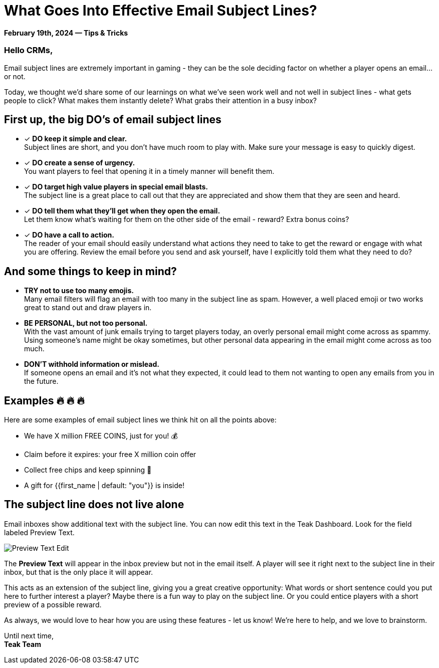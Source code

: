 = What Goes Into Effective Email Subject Lines?
:page-no-nav: true
:noindex:

*February 19th, 2024 &mdash; Tips & Tricks*

=== Hello CRMs,

Email subject lines are extremely important in gaming - they can be the sole deciding factor on whether a player opens an email...or not. 

Today, we thought we'd share some of our learnings on what we've seen work well and not well in subject lines - what gets people to click? What makes them instantly delete? What grabs their attention in a busy inbox?

== First up, the big DO's of email subject lines

* [*] *DO keep it simple and clear.* +
Subject lines are short, and you don't have much room to play with. Make sure your message is easy to quickly digest.
* [*] *DO create a sense of urgency.* +
You want players to feel that opening it in a timely manner will benefit them. 
* [*] *DO target high value players in special email blasts.* +
The subject line is a great place to call out that they are appreciated and show them that they are seen and heard.
* [*] *DO tell them what they'll get when they open the email.* +
Let them know what's waiting for them on the other side of the email - reward? Extra bonus coins?
* [*] *DO have a call to action.* +
The reader of your email should easily understand what actions they need to take to get the reward or engage with what you are offering. Review the email before you send and ask yourself, have I explicitly told them what they need to do?

== And some things to keep in mind?

* *TRY not to use too many emojis.* +
Many email filters will flag an email with too many in the subject line as spam. However, a well placed emoji or two works great to stand out and draw players in.
* *BE PERSONAL, but not too personal.* +
With the vast amount of junk emails trying to target players today, an overly personal email might come across as spammy. Using someone's name might be okay sometimes, but other personal data appearing in the email might come across as too much.
* *DON'T withhold information or mislead.* +
If someone opens an email and it's not what they expected, it could lead to them not wanting to open any emails from you in the future.

== Examples &#128293; &#128293; &#128293;

Here are some examples of email subject lines we think hit on all the points above:

[.newsletter-example]
====

[no-bullet]
* We have X million FREE COINS, just for you! &#128176;
* Claim before it expires: your free X million coin offer
* Collect free chips and keep spinning &#129297;
* A gift for {{first_name | default: "you"}} is inside!

====

== The subject line does not live alone

Email inboxes show additional text with the subject line. You can now edit this text in the Teak Dashboard. Look for the field labeled Preview Text.

[.newsletter-img]
image::preview-text-edit.png[Preview Text Edit]

The *Preview Text* will appear in the inbox preview but not in the email itself. A player will see it right next to the subject line in their inbox, but that is the only place it will appear.

This acts as an extension of the subject line, giving you a great creative opportunity: What words or short sentence could you put here to further interest a player? Maybe there is a fun way to play on the subject line. Or you could entice players with a short preview of a possible reward.

As always, we would love to hear how you are using these features - let us know! We're here to help, and we love to brainstorm.

Until next time, +
*Teak Team*
